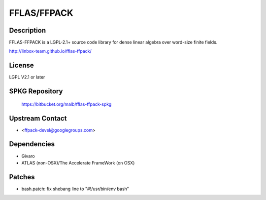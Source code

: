 FFLAS/FFPACK
============

Description
-----------

FFLAS-FFPACK is a LGPL-2.1+ source code library for dense linear algebra
over word-size finite fields.

http://linbox-team.github.io/fflas-ffpack/

License
-------

LGPL V2.1 or later


SPKG Repository
---------------

   https://bitbucket.org/malb/fflas-ffpack-spkg


Upstream Contact
----------------

-  <ffpack-devel@googlegroups.com>

Dependencies
------------

-  Givaro
-  ATLAS (non-OSX)/The Accelerate FrameWork (on OSX)

Patches
-------

-  bash.patch: fix shebang line to "#!/usr/bin/env bash"
